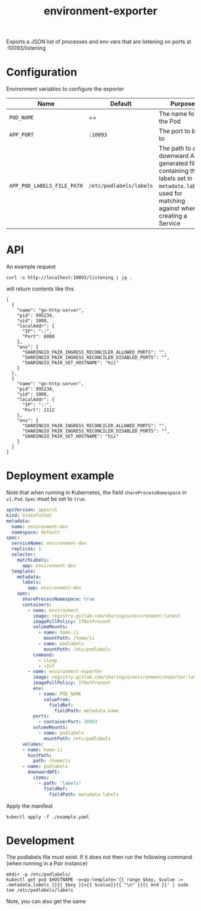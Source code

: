 #+TITLE: environment-exporter

Exports a JSON list of processes and env vars that are listening on ports at :10093/listening

* Configuration
Environment variables to configure the exporter

| Name                       | Default                 | Purpose                                                                                                                                     |
|----------------------------+-------------------------+---------------------------------------------------------------------------------------------------------------------------------------------|
| ~POD_NAME~                 | ==                      | The name for the Pod                                                                                                                        |
| ~APP_PORT~                 | =:10093=                | The port to bind to                                                                                                                         |
| ~APP_POD_LABELS_FILE_PATH~ | =/etc/podlabels/labels= | The path to a downward API generated file containing the labels set in =metadata.labels=, used for matching against when creating a Service |

* API
An example request
#+NAME: example request
#+begin_src shell
curl -s http://localhost:10093/listening | jq .
#+end_src

will return contents like this
#+RESULTS: example request
#+begin_example
[
  {
    "name": "go-http-server",
    "pid": 995234,
    "uid": 1000,
    "localAddr": {
      "IP": "::",
      "Port": 8080
    },
    "env": {
      "SHARINGIO_PAIR_INGRESS_RECONCILER_ALLOWED_PORTS": "",
      "SHARINGIO_PAIR_INGRESS_RECONCILER_DISABLED_PORTS": "",
      "SHARINGIO_PAIR_SET_HOSTNAME": "hii"
    }
  },
  {
    "name": "go-http-server",
    "pid": 995234,
    "uid": 1000,
    "localAddr": {
      "IP": "::",
      "Port": 2112
    },
    "env": {
      "SHARINGIO_PAIR_INGRESS_RECONCILER_ALLOWED_PORTS": "",
      "SHARINGIO_PAIR_INGRESS_RECONCILER_DISABLED_PORTS": "",
      "SHARINGIO_PAIR_SET_HOSTNAME": "hii"
    }
  }
]
#+end_example

* Deployment example
Note that when running in Kubernetes, the field =shareProcessNamespace= in =v1.Pod.Spec= must be set to =true=.

#+begin_src yaml :tangle ../../example.yaml
apiVersion: apps/v1
kind: StatefulSet
metadata:
  name: environment-dev
  namespace: default
spec:
  serviceName: environment-dev
  replicas: 1
  selector:
    matchLabels:
      app: environment-dev
  template:
    metadata:
      labels:
        app: environment-dev
    spec:
      shareProcessNamespace: true
      containers:
        - name: environment
          image: registry.gitlab.com/sharingio/environment:latest
          imagePullPolicy: IfNotPresent
          volumeMounts:
            - name: home-ii
              mountPath: /home/ii
            - name: podlabels
              mountPath: /etc/podlabels
          command:
            - sleep
            - +Inf
        - name: environment-exporter
          image: registry.gitlab.com/sharingio/environment/exporter:latest
          imagePullPolicy: IfNotPresent
          env:
            - name: POD_NAME
              valueFrom:
                fieldRef:
                  fieldPath: metadata.name
          ports:
            - containerPort: 10093
          volumeMounts:
            - name: podlabels
              mountPath: /etc/podlabels
      volumes:
      - name: home-ii
        hostPath:
          path: /home/ii
      - name: podlabels
        downwardAPI:
          items:
            - path: "labels"
              fieldRef:
                fieldPath: metadata.labels
#+end_src

Apply the manifest
#+begin_src shell :dir ../..
kubectl apply -f ./example.yaml
#+end_src

#+RESULTS:
#+begin_example
statefulset.apps/environment-dev created
#+end_example

* Development
The podlabels file must exist. If it does not then run the following command (when running in a Pair instance)
#+begin_src shell :results silent
mkdir -p /etc/podlabels/
kubectl get pod $HOSTNAME -o=go-template='{{ range $key, $value := .metadata.labels }}{{ $key }}={{ $value}}{{ "\n" }}{{ end }}' | sudo tee /etc/podlabels/labels
#+end_src
Note, you can also get the same
